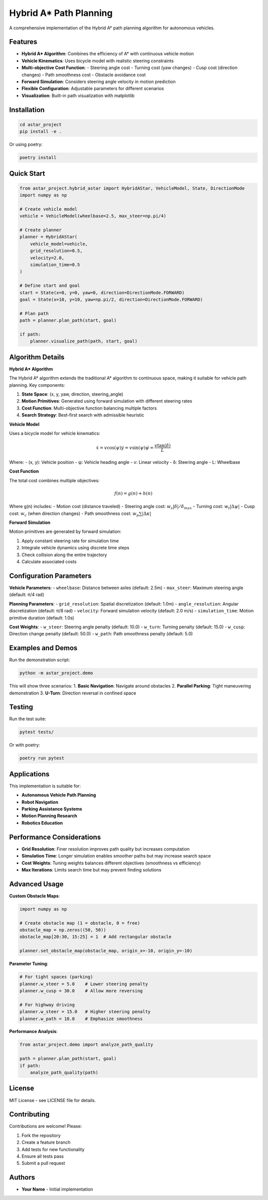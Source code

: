 ==============
Hybrid A* Path Planning
==============

A comprehensive implementation of the Hybrid A* path planning algorithm for autonomous vehicles.

Features
--------

* **Hybrid A* Algorithm**: Combines the efficiency of A* with continuous vehicle motion
* **Vehicle Kinematics**: Uses bicycle model with realistic steering constraints
* **Multi-objective Cost Function**:
  - Steering angle cost
  - Turning cost (yaw changes)
  - Cusp cost (direction changes)
  - Path smoothness cost
  - Obstacle avoidance cost
* **Forward Simulation**: Considers steering angle velocity in motion prediction
* **Flexible Configuration**: Adjustable parameters for different scenarios
* **Visualization**: Built-in path visualization with matplotlib

Installation
------------

.. code-block:: bash

    cd astar_project
    pip install -e .

Or using poetry:

.. code-block:: bash

    poetry install

Quick Start
-----------

.. code-block:: python

    from astar_project.hybrid_astar import HybridAStar, VehicleModel, State, DirectionMode
    import numpy as np

    # Create vehicle model
    vehicle = VehicleModel(wheelbase=2.5, max_steer=np.pi/4)
    
    # Create planner
    planner = HybridAStar(
        vehicle_model=vehicle,
        grid_resolution=0.5,
        velocity=2.0,
        simulation_time=0.5
    )
    
    # Define start and goal
    start = State(x=0, y=0, yaw=0, direction=DirectionMode.FORWARD)
    goal = State(x=10, y=10, yaw=np.pi/2, direction=DirectionMode.FORWARD)
    
    # Plan path
    path = planner.plan_path(start, goal)
    
    if path:
        planner.visualize_path(path, start, goal)

Algorithm Details
-----------------

**Hybrid A* Algorithm**

The Hybrid A* algorithm extends the traditional A* algorithm to continuous space, making it suitable for vehicle path planning. Key components:

1. **State Space**: (x, y, yaw, direction, steering_angle)
2. **Motion Primitives**: Generated using forward simulation with different steering rates
3. **Cost Function**: Multi-objective function balancing multiple factors
4. **Search Strategy**: Best-first search with admissible heuristic

**Vehicle Model**

Uses a bicycle model for vehicle kinematics:

.. math::

    \dot{x} = v \cos(\psi)
    \dot{y} = v \sin(\psi)
    \dot{\psi} = \frac{v \tan(\delta)}{L}

Where:
- (x, y): Vehicle position
- ψ: Vehicle heading angle
- v: Linear velocity
- δ: Steering angle
- L: Wheelbase

**Cost Function**

The total cost combines multiple objectives:

.. math::

    f(n) = g(n) + h(n)

Where g(n) includes:
- Motion cost (distance traveled)
- Steering angle cost: :math:`w_s |\delta| / \delta_{max}`
- Turning cost: :math:`w_t |\Delta\psi|`
- Cusp cost: :math:`w_c` (when direction changes)
- Path smoothness cost: :math:`w_p \sum |\Delta\kappa|`

**Forward Simulation**

Motion primitives are generated by forward simulation:

1. Apply constant steering rate for simulation time
2. Integrate vehicle dynamics using discrete time steps
3. Check collision along the entire trajectory
4. Calculate associated costs

Configuration Parameters
------------------------

**Vehicle Parameters**:
- ``wheelbase``: Distance between axles (default: 2.5m)
- ``max_steer``: Maximum steering angle (default: π/4 rad)

**Planning Parameters**:
- ``grid_resolution``: Spatial discretization (default: 1.0m)
- ``angle_resolution``: Angular discretization (default: π/8 rad)
- ``velocity``: Forward simulation velocity (default: 2.0 m/s)
- ``simulation_time``: Motion primitive duration (default: 1.0s)

**Cost Weights**:
- ``w_steer``: Steering angle penalty (default: 10.0)
- ``w_turn``: Turning penalty (default: 15.0)
- ``w_cusp``: Direction change penalty (default: 50.0)
- ``w_path``: Path smoothness penalty (default: 5.0)

Examples and Demos
------------------

Run the demonstration script:

.. code-block:: bash

    python -m astar_project.demo

This will show three scenarios:
1. **Basic Navigation**: Navigate around obstacles
2. **Parallel Parking**: Tight maneuvering demonstration
3. **U-Turn**: Direction reversal in confined space

Testing
-------

Run the test suite:

.. code-block:: bash

    pytest tests/

Or with poetry:

.. code-block:: bash

    poetry run pytest

Applications
------------

This implementation is suitable for:

* **Autonomous Vehicle Path Planning**
* **Robot Navigation**
* **Parking Assistance Systems**
* **Motion Planning Research**
* **Robotics Education**

Performance Considerations
--------------------------

* **Grid Resolution**: Finer resolution improves path quality but increases computation
* **Simulation Time**: Longer simulation enables smoother paths but may increase search space
* **Cost Weights**: Tuning weights balances different objectives (smoothness vs efficiency)
* **Max Iterations**: Limits search time but may prevent finding solutions

Advanced Usage
--------------

**Custom Obstacle Maps**:

.. code-block:: python

    import numpy as np
    
    # Create obstacle map (1 = obstacle, 0 = free)
    obstacle_map = np.zeros((50, 50))
    obstacle_map[20:30, 15:25] = 1  # Add rectangular obstacle
    
    planner.set_obstacle_map(obstacle_map, origin_x=-10, origin_y=-10)

**Parameter Tuning**:

.. code-block:: python

    # For tight spaces (parking)
    planner.w_steer = 5.0    # Lower steering penalty
    planner.w_cusp = 30.0    # Allow more reversing
    
    # For highway driving
    planner.w_steer = 15.0   # Higher steering penalty
    planner.w_path = 10.0    # Emphasize smoothness

**Performance Analysis**:

.. code-block:: python

    from astar_project.demo import analyze_path_quality
    
    path = planner.plan_path(start, goal)
    if path:
        analyze_path_quality(path)

License
-------

MIT License - see LICENSE file for details.

Contributing
------------

Contributions are welcome! Please:

1. Fork the repository
2. Create a feature branch
3. Add tests for new functionality
4. Ensure all tests pass
5. Submit a pull request

Authors
-------

* **Your Name** - Initial implementation
